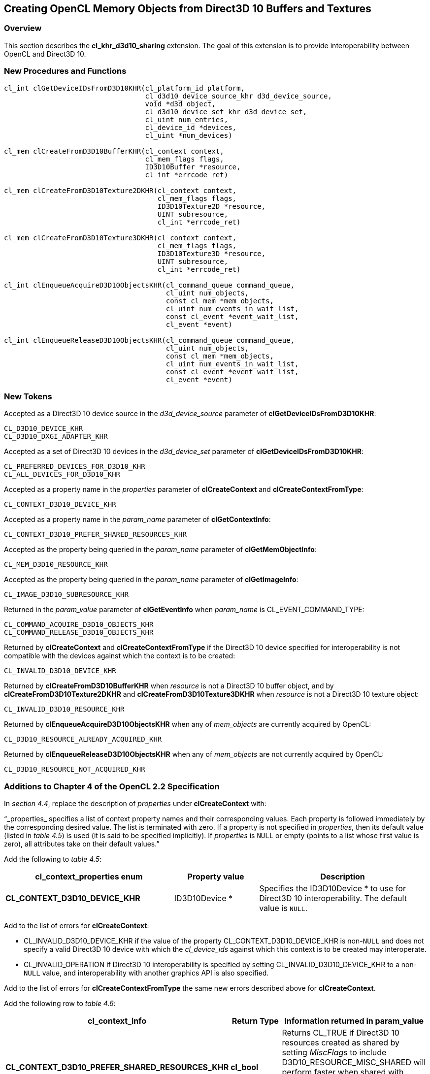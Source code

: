 // Copyright 2017-2019 The Khronos Group. This work is licensed under a
// Creative Commons Attribution 4.0 International License; see
// http://creativecommons.org/licenses/by/4.0/

[[cl_khr_d3d10_sharing]]
== Creating OpenCL Memory Objects from Direct3D 10 Buffers and Textures

[[cl_khr_d3d10_sharing-overview]]
=== Overview

This section describes the *cl_khr_d3d10_sharing* extension.
The goal of this extension is to provide interoperability between OpenCL and
Direct3D 10.

[[cl_khr_d3d10_sharing-new-procedures-and-functions]]
=== New Procedures and Functions

[source,c]
----
cl_int clGetDeviceIDsFromD3D10KHR(cl_platform_id platform,
                                  cl_d3d10_device_source_khr d3d_device_source,
                                  void *d3d_object,
                                  cl_d3d10_device_set_khr d3d_device_set,
                                  cl_uint num_entries,
                                  cl_device_id *devices,
                                  cl_uint *num_devices)

cl_mem clCreateFromD3D10BufferKHR(cl_context context,
                                  cl_mem_flags flags,
                                  ID3D10Buffer *resource,
                                  cl_int *errcode_ret)

cl_mem clCreateFromD3D10Texture2DKHR(cl_context context,
                                     cl_mem_flags flags,
                                     ID3D10Texture2D *resource,
                                     UINT subresource,
                                     cl_int *errcode_ret)

cl_mem clCreateFromD3D10Texture3DKHR(cl_context context,
                                     cl_mem_flags flags,
                                     ID3D10Texture3D *resource,
                                     UINT subresource,
                                     cl_int *errcode_ret)

cl_int clEnqueueAcquireD3D10ObjectsKHR(cl_command_queue command_queue,
                                       cl_uint num_objects,
                                       const cl_mem *mem_objects,
                                       cl_uint num_events_in_wait_list,
                                       const cl_event *event_wait_list,
                                       cl_event *event)

cl_int clEnqueueReleaseD3D10ObjectsKHR(cl_command_queue command_queue,
                                       cl_uint num_objects,
                                       const cl_mem *mem_objects,
                                       cl_uint num_events_in_wait_list,
                                       const cl_event *event_wait_list,
                                       cl_event *event)
----

[[cl_khr_d3d10_sharing-new-tokens]]
=== New Tokens

Accepted as a Direct3D 10 device source in the _d3d_device_source_ parameter
of *clGetDeviceIDsFromD3D10KHR*:

----
CL_D3D10_DEVICE_KHR
CL_D3D10_DXGI_ADAPTER_KHR
----

Accepted as a set of Direct3D 10 devices in the _d3d_device_set_ parameter
of *clGetDeviceIDsFromD3D10KHR*:

----
CL_PREFERRED_DEVICES_FOR_D3D10_KHR
CL_ALL_DEVICES_FOR_D3D10_KHR
----

Accepted as a property name in the _properties_ parameter of
*clCreateContext* and *clCreateContextFromType*:

----
CL_CONTEXT_D3D10_DEVICE_KHR
----

Accepted as a property name in the _param_name_ parameter of
*clGetContextInfo*:

----
CL_CONTEXT_D3D10_PREFER_SHARED_RESOURCES_KHR
----

Accepted as the property being queried in the _param_name_ parameter of
*clGetMemObjectInfo*:

----
CL_MEM_D3D10_RESOURCE_KHR
----

Accepted as the property being queried in the _param_name_ parameter of
*clGetImageInfo*:

----
CL_IMAGE_D3D10_SUBRESOURCE_KHR
----

Returned in the _param_value_ parameter of *clGetEventInfo* when
_param_name_ is CL_EVENT_COMMAND_TYPE:

----
CL_COMMAND_ACQUIRE_D3D10_OBJECTS_KHR
CL_COMMAND_RELEASE_D3D10_OBJECTS_KHR
----

Returned by *clCreateContext* and *clCreateContextFromType* if the Direct3D
10 device specified for interoperability is not compatible with the devices
against which the context is to be created:

----
CL_INVALID_D3D10_DEVICE_KHR
----

Returned by *clCreateFromD3D10BufferKHR* when _resource_ is not a Direct3D
10 buffer object, and by *clCreateFromD3D10Texture2DKHR* and
*clCreateFromD3D10Texture3DKHR* when _resource_ is not a Direct3D 10 texture
object:

----
CL_INVALID_D3D10_RESOURCE_KHR
----

Returned by *clEnqueueAcquireD3D10ObjectsKHR* when any of _mem_objects_ are
currently acquired by OpenCL:

----
CL_D3D10_RESOURCE_ALREADY_ACQUIRED_KHR
----

Returned by *clEnqueueReleaseD3D10ObjectsKHR* when any of _mem_objects_ are
not currently acquired by OpenCL:

----
CL_D3D10_RESOURCE_NOT_ACQUIRED_KHR
----

[[cl_khr_d3d10_sharing-additions-to-chapter-4]]
=== Additions to Chapter 4 of the OpenCL 2.2 Specification

In _section 4.4_, replace the description of _properties_ under
*clCreateContext* with:

"`_properties_ specifies a list of context property names and their
corresponding values.
Each property is followed immediately by the corresponding desired value.
The list is terminated with zero.
If a property is not specified in _properties_, then its default value
(listed in _table 4.5_) is used (it is said to be specified implicitly).
If _properties_ is `NULL` or empty (points to a list whose first value is
zero), all attributes take on their default values.`"

Add the following to _table 4.5_:

[cols="2,1,2",options="header",]
|====
| *cl_context_properties enum*
| *Property value*
| *Description*

| *CL_CONTEXT_D3D10_DEVICE_KHR*
| ID3D10Device *
| Specifies the ID3D10Device * to use for Direct3D 10 interoperability.
  The default value is `NULL`.

|====

Add to the list of errors for *clCreateContext*:

  * CL_INVALID_D3D10_DEVICE_KHR if the value of the property
    CL_CONTEXT_D3D10_DEVICE_KHR is non-`NULL` and does not specify a valid
    Direct3D 10 device with which the _cl_device_ids_ against which this
    context is to be created may interoperate.
  * CL_INVALID_OPERATION if Direct3D 10 interoperability is specified by
    setting CL_INVALID_D3D10_DEVICE_KHR to a non-`NULL` value, and
    interoperability with another graphics API is also specified.

Add to the list of errors for *clCreateContextFromType* the same new errors
described above for *clCreateContext*.

Add the following row to _table 4.6_:

[cols="2,1,2",options="header",]
|====
| *cl_context_info*
| *Return Type*
| *Information returned in param_value*

| *CL_CONTEXT_D3D10_PREFER_SHARED_RESOURCES_KHR*
| *cl_bool*
| Returns CL_TRUE if Direct3D 10 resources created as shared by setting
  _MiscFlags_ to include D3D10_RESOURCE_MISC_SHARED will perform faster when
  shared with OpenCL, compared with resources which have not set this flag.
  Otherwise returns CL_FALSE.
|====

[[cl_khr_d3d10_sharing-additions-to-chapter-5]]
=== Additions to Chapter 5 of the OpenCL 2.2 Specification

Add to the list of errors for *clGetMemObjectInfo*:

  * CL_INVALID_D3D10_RESOURCE_KHR if _param_name_ is
    CL_MEM_D3D10_RESOURCE_KHR and _memobj_ was not created by the function
    *clCreateFromD3D10BufferKHR*, *clCreateFromD3D10Texture2DKHR*, or
    *clCreateFromD3D10Texture3DKHR*.

Extend _table 5.12_ to include the following entry.

[cols="2,1,2",options="header",]
|====
| *cl_mem_info*
| *Return type*
| *Info. returned in _param_value_*

| *CL_MEM_D3D10_RESOURCE_KHR*
| ID3D10Resource *
| If _memobj_ was created using *clCreateFromD3D10BufferKHR*,
  *clCreateFromD3D10Texture2DKHR*, or *clCreateFromD3D10Texture3DKHR*,
  returns the _resource_ argument specified when _memobj_ was created.

|====

Add to the list of errors for *clGetImageInfo*:

  * CL_INVALID_D3D10_RESOURCE_KHR if _param_name_ is
    CL_MEM_D3D10_SUBRESOURCE_KHR and _image_ was not created by the function
    *clCreateFromD3D10Texture2DKHR*, or *clCreateFromD3D10Texture3DKHR*.

Extend _table 5.9_ to include the following entry.

[cols="2,1,2",options="header",]
|====
| *cl_image_info*
| *Return type*
| *Info. returned in _param_value_*

| *CL_MEM_D3D10_SUBRESOURCE_KHR*
| UINT
| If _image_ was created using *clCreateFromD3D10Texture2DKHR*, or
  *clCreateFromD3D10Texture3DKHR*, returns the _subresource_ argument
  specified when _image_ was created.
|====

Add to _table 5.22_ in the *Info returned in <param_value>* column for
_cl_event_info_ = CL_EVENT_COMMAND_TYPE:

----
CL_COMMAND_ACQUIRE_D3D10_OBJECTS_KHR
CL_COMMAND_RELEASE_D3D10_OBJECTS_KHR
----

[[cl_khr_d3d10_sharing-sharing-memory-objects-with-direct3d-10-resources]]
=== Sharing Memory Objects with Direct3D 10 Resources

This section discusses OpenCL functions that allow applications to use
Direct3D 10 resources as OpenCL memory objects.
This allows efficient sharing of data between OpenCL and Direct3D 10.
The OpenCL API may be used to execute kernels that read and/or write memory
objects that are also Direct3D 10 resources.
An OpenCL image object may be created from a Direct3D 10 texture resource.
An OpenCL buffer object may be created from a Direct3D 10 buffer resource.
OpenCL memory objects may be created from Direct3D 10 objects if and only if
the OpenCL context has been created from a Direct3D 10 device.

[[cl_khr_d3d10_sharing-querying-opencl-devices-corresponding-to-direct3d-10-devices]]
==== Querying OpenCL Devices Corresponding to Direct3D 10 Devices

The OpenCL devices corresponding to a Direct3D 10 device may be queried.
The OpenCL devices corresponding to a DXGI adapter may also be queried.
The OpenCL devices corresponding to a Direct3D 10 device will be a subset of
the OpenCL devices corresponding to the DXGI adapter against which the
Direct3D 10 device was created.

The OpenCL devices corresponding to a Direct3D 10 device or a DXGI device
may be queried using the function
indexterm:[clGetDeviceIDsFromD3D10KHR]
[source,c]
----
cl_int clGetDeviceIDsFromD3D10KHR(cl_platform_id platform,
                                  cl_d3d10_device_source_khr d3d_device_source,
                                  void *d3d_object,
                                  cl_d3d10_device_set_khr d3d_device_set,
                                  cl_uint num_entries,
                                  cl_device_id *devices,
                                  cl_uint *num_devices)
----

_platform_ refers to the platform ID returned by *clGetPlatformIDs*.

_d3d_device_source_ specifies the type of _d3d_object_, and must be one of
the values shown in the table below.

_d3d_object_ specifies the object whose corresponding OpenCL devices are
being queried.
The type of _d3d_object_ must be as specified in the table below.

_d3d_device_set_ specifies the set of devices to return, and must be one of
the values shown in the table below.

_num_entries_ is the number of cl_device_id entries that can be added to
_devices_.
If _devices_ is not `NULL` then _num_entries_ must be greater than zero.

_devices_ returns a list of OpenCL devices found.
The cl_device_id values returned in _devices_ can be used to identify a
specific OpenCL device.
If _devices_ is `NULL`, this argument is ignored.
The number of OpenCL devices returned is the minimum of the value specified
by _num_entries_ and the number of OpenCL devices corresponding to
_d3d_object_.

_num_devices_ returns the number of OpenCL devices available that correspond
to _d3d_object_.
If _num_devices_ is `NULL`, this argument is ignored.

*clGetDeviceIDsFromD3D10KHR* returns CL_SUCCESS if the function is executed
successfully.
Otherwise it may return

  * CL_INVALID_PLATFORM if _platform_ is not a valid platform.
  * CL_INVALID_VALUE if _d3d_device_source_ is not a valid value,
    _d3d_device_set_ is not a valid value, _num_entries_ is equal to zero
    and _devices_ is not `NULL`, or if both _num_devices_ and _devices_ are
    `NULL`.
  * CL_DEVICE_NOT_FOUND if no OpenCL devices that correspond to _d3d_object_
    were found.

[[cl_khr_d3d10_sharing-clGetDeviceIDsFromD3D10KHR-object-type]]
._Direct3D 10 object types that may be used by_ *clGetDeviceIDsFromD3D10KHR*
[cols=",",options="header",]
|====
| *cl_d3d_device_source_khr*
| *Type of _d3d_object_*

| CL_D3D10_DEVICE_KHR
| ID3D10Device *

| CL_D3D10_DXGI_ADAPTER_KHR
| IDXGIAdapter *

|====

[[cl_khr_d3d10_sharing-clGetDeviceIDsFromD3D10KHR-devices]]
._Sets of devices queriable using_ *clGetDeviceIDsFromD3D10KHR*
[cols=",",options="header",]
|====
| *cl_d3d_device_set_khr*
| *Devices returned in _devices_*

| CL_PREFERRED_DEVICES_FOR_D3D10_KHR
| The preferred OpenCL devices associated with the specified Direct3D
  object.

| CL_ALL_DEVICES_FOR_D3D10_KHR
| All OpenCL devices which may interoperate with the specified Direct3D
  object.
  Performance of sharing data on these devices may be considerably less than
  on the preferred devices.

|====

[[cl_khr_d3d10_sharing-lifetime-of-shared-objects]]
==== Lifetime of Shared Objects

An OpenCL memory object created from a Direct3D 10 resource remains valid as
long as the corresponding Direct3D 10 resource has not been deleted.
If the Direct3D 10 resource is deleted through the Direct3D 10 API,
subsequent use of the OpenCL memory object will result in undefined
behavior, including but not limited to possible OpenCL errors, data
corruption, and program termination.

The successful creation of a cl_context against a Direct3D 10 device
specified via the context create parameter CL_CONTEXT_D3D10_DEVICE_KHR will
increment the internal Direct3D reference count on the specified Direct3D 10
device.
The internal Direct3D reference count on that Direct3D 10 device will be
decremented when the OpenCL reference count on the returned OpenCL context
drops to zero.

The OpenCL context and corresponding command-queues are dependent on the
existence of the Direct3D 10 device from which the OpenCL context was
created.
If the Direct3D 10 device is deleted through the Direct3D 10 API, subsequent
use of the OpenCL context will result in undefined behavior, including but
not limited to possible OpenCL errors, data corruption, and program
termination.

[[cl_khr_d3d10_sharing-sharing-direct3d-10-buffer-resources-as-opencl-buffer-objects]]
==== Sharing Direct3D 10 Buffer Resources as OpenCL Buffer Objects

The function
indexterm:[clCreateFromD3D10BufferKHR]
[source,c]
----
cl_mem clCreateFromD3D10BufferKHR(cl_context context,
                                  cl_mem_flags flags,
                                  ID3D10Buffer *resource,
                                  cl_int *errcode_ret)
----

creates an OpenCL buffer object from a Direct3D 10 buffer.

_context_ is a valid OpenCL context created from a Direct3D 10 device.

_flags_ is a bit-field that is used to specify usage information.
Refer to _table 5.3_ for a description of _flags_.
Only CL_MEM_READ_ONLY, CL_MEM_WRITE_ONLY and CL_MEM_READ_WRITE values
specified in _table 5.3_ can be used.

_resource_ is a pointer to the Direct3D 10 buffer to share.

_errcode_ret_ will return an appropriate error code.
If _errcode_ret_ is `NULL`, no error code is returned.

*clCreateFromD3D10BufferKHR* returns a valid non-zero OpenCL buffer object
and _errcode_ret_ is set to CL_SUCCESS if the buffer object is created
successfully.
Otherwise, it returns a `NULL` value with one of the following error values
returned in _errcode_ret_:

  * CL_INVALID_CONTEXT if _context_ is not a valid context.
  * CL_INVALID_VALUE if values specified in _flags_ are not valid.
  * CL_INVALID_D3D10_RESOURCE_KHR if _resource_ is not a Direct3D 10 buffer
    resource, if _resource_ was created with the D3D10_USAGE flag
    D3D10_USAGE_IMMUTABLE, if a cl_mem from _resource_ has already been
    created using *clCreateFromD3D10BufferKHR*, or if _context_ was not
    created against the same Direct3D 10 device from which _resource_ was
    created.
  * CL_OUT_OF_HOST_MEMORY if there is a failure to allocate resources
    required by the OpenCL implementation on the host.

The size of the returned OpenCL buffer object is the same as the size of
_resource_.
This call will increment the internal Direct3D reference count on
_resource_.
The internal Direct3D reference count on _resource_ will be decremented when
the OpenCL reference count on the returned OpenCL memory object drops to
zero.

[[cl_khr_d3d10_sharing-sharing-direct3d-10-texture-and-resources-as-opencl-image-objects]]
==== Sharing Direct3D 10 Texture and Resources as OpenCL Image Objects

The function
indexterm:[clCreateFromD3D10Texture2DKHR]
[source,c]
----
cl_mem clCreateFromD3D10Texture2DKHR(cl_context context,
                                     cl_mem_flags flags,
                                     ID3D10Texture2D *resource,
                                     UINT subresource,
                                     cl_int *errcode_ret)
----

creates an OpenCL 2D image object from a subresource of a Direct3D 10 2D
texture.

_context_ is a valid OpenCL context created from a Direct3D 10 device.

_flags_ is a bit-field that is used to specify usage information.
Refer to _table 5.3_ for a description of _flags_.
Only CL_MEM_READ_ONLY, CL_MEM_WRITE_ONLY and CL_MEM_READ_WRITE values
specified in _table 5.3_ can be used.

_resource_ is a pointer to the Direct3D 10 2D texture to share.

_subresource_ is the subresource of _resource_ to share.

_errcode_ret_ will return an appropriate error code.
If _errcode_ret_ is `NULL`, no error code is returned.

*clCreateFromD3D10Texture2DKHR* returns a valid non-zero OpenCL image object
and _errcode_ret_ is set to CL_SUCCESS if the image object is created
successfully.
Otherwise, it returns a `NULL` value with one of the following error values
returned in _errcode_ret_:

  * CL_INVALID_CONTEXT if _context_ is not a valid context.
  * CL_INVALID_VALUE if values specified in _flags_ are not valid or if
    _subresource_ is not a valid subresource index for _resource_.
  * CL_INVALID_D3D10_RESOURCE_KHR if _resource_ is not a Direct3D 10 texture
    resource, if _resource_ was created with the D3D10_USAGE flag
    D3D10_USAGE_IMMUTABLE, if _resource_ is a multisampled texture, if a
    cl_mem from subresource _subresource_ of _resource_ has already been
    created using *clCreateFromD3D10Texture2DKHR*, or if _context_ was not
    created against the same Direct3D 10 device from which _resource_ was
    created.
  * CL_INVALID_IMAGE_FORMAT_DESCRIPTOR if the Direct3D 10 texture format of
    _resource_ is not listed in the table
    <<cl_khr_d3d10_sharing-mapping-of-image-formats,_Direct3D 10 formats and
    corresponding OpenCL image formats_>> or if the Direct3D 10 texture
    format of _resource_ does not map to a supported OpenCL image format.
  * CL_OUT_OF_HOST_MEMORY if there is a failure to allocate resources
    required by the OpenCL implementation on the host.

The width and height of the returned OpenCL 2D image object are determined
by the width and height of subresource _subresource_ of _resource_.
The channel type and order of the returned OpenCL 2D image object is
determined by the format of _resource_ by the table
<<cl_khr_d3d10_sharing-mapping-of-image-formats,_Direct3D 10 formats and
corresponding OpenCL image formats_>>.

This call will increment the internal Direct3D reference count on
_resource_.
The internal Direct3D reference count on _resource_ will be decremented when
the OpenCL reference count on the returned OpenCL memory object drops to
zero.

The function
indexterm:[clCreateFromD3D10Texture3DKHR]
[source,c]
----
cl_mem clCreateFromD3D10Texture3DKHR(cl_context context,
                                     cl_mem_flags flags,
                                     ID3D10Texture3D *resource,
                                     UINT subresource,
                                     cl_int *errcode_ret)
----

creates an OpenCL 3D image object from a subresource of a Direct3D 10 3D
texture.

_context_ is a valid OpenCL context created from a Direct3D 10 device.

_flags_ is a bit-field that is used to specify usage information.
Refer to table 5.3 for a description of _flags_.
Only CL_MEM_READ_ONLY, CL_MEM_WRITE_ONLY and CL_MEM_READ_WRITE values
specified in _table 5.3_ can be used.

_resource_ is a pointer to the Direct3D 10 3D texture to share.

_subresource_ is the subresource of _resource_ to share.

_errcode_ret_ will return an appropriate error code.
If _errcode_ret_ is `NULL`, no error code is returned.

*clCreateFromD3D10Texture3DKHR* returns a valid non-zero OpenCL image object
and _errcode_ret_ is set to CL_SUCCESS if the image object is created
successfully.
Otherwise, it returns a `NULL` value with one of the following error values
returned in _errcode_ret_:

  * CL_INVALID_CONTEXT if _context_ is not a valid context.
  * CL_INVALID_VALUE if values specified in _flags_ are not valid or if
    _subresource_ is not a valid subresource index for _resource_.
  * CL_INVALID_D3D10_RESOURCE_KHR if _resource_ is not a Direct3D 10 texture
    resource, if _resource_ was created with the D3D10_USAGE flag
    D3D10_USAGE_IMMUTABLE, if _resource_ is a multisampled texture, if a
    cl_mem from subresource _subresource_ of _resource_ has already been
    created using *clCreateFromD3D10Texture3DKHR*, or if _context_ was not
    created against the same Direct3D 10 device from which _resource_ was
    created.
  * CL_INVALID_IMAGE_FORMAT_DESCRIPTOR if the Direct3D 10 texture format of
    _resource_ is not listed in the table
    <<cl_khr_d3d10_sharing-mapping-of-image-formats,_Direct3D 10 formats and
    corresponding OpenCL image formats_>> or if the Direct3D 10 texture
    format of _resource_ does not map to a supported OpenCL image format.
  * CL_OUT_OF_HOST_MEMORY if there is a failure to allocate resources
    required by the OpenCL implementation on the host.

The width, height and depth of the returned OpenCL 3D image object are
determined by the width, height and depth of subresource _subresource_ of
_resource_.
The channel type and order of the returned OpenCL 3D image object is
determined by the format of _resource_ by the table
<<cl_khr_d3d10_sharing-mapping-of-image-formats,_Direct3D 10 formats and
corresponding OpenCL image formats_>>.

This call will increment the internal Direct3D reference count on
_resource_.
The internal Direct3D reference count on _resource_ will be decremented when
the OpenCL reference count on the returned OpenCL memory object drops to
zero.

[[cl_khr_d3d10_sharing-mapping-of-image-formats]]
._Direct3D 10 formats and corresponding OpenCL image formats_
[cols=",",options="header",]
|====
| *DXGI format*
| *CL image format*

*(channel order, channel data type)*

| DXGI_FORMAT_R32G32B32A32_FLOAT | CL_RGBA, CL_FLOAT
| DXGI_FORMAT_R32G32B32A32_UINT  | CL_RGBA, CL_UNSIGNED_INT32
| DXGI_FORMAT_R32G32B32A32_SINT  | CL_RGBA, CL_SIGNED_INT32
|                                |
| DXGI_FORMAT_R16G16B16A16_FLOAT | CL_RGBA, CL_HALF_FLOAT
| DXGI_FORMAT_R16G16B16A16_UNORM | CL_RGBA, CL_UNORM_INT16
| DXGI_FORMAT_R16G16B16A16_UINT  | CL_RGBA, CL_UNSIGNED_INT16
| DXGI_FORMAT_R16G16B16A16_SNORM | CL_RGBA, CL_SNORM_INT16
| DXGI_FORMAT_R16G16B16A16_SINT  | CL_RGBA, CL_SIGNED_INT16
|                                |
| DXGI_FORMAT_B8G8R8A8_UNORM     | CL_BGRA, CL_UNORM_INT8
| DXGI_FORMAT_R8G8B8A8_UNORM     | CL_RGBA, CL_UNORM_INT8
| DXGI_FORMAT_R8G8B8A8_UINT      | CL_RGBA, CL_UNSIGNED_INT8
| DXGI_FORMAT_R8G8B8A8_SNORM     | CL_RGBA, CL_SNORM_INT8
| DXGI_FORMAT_R8G8B8A8_SINT      | CL_RGBA, CL_SIGNED_INT8
|                                |
| DXGI_FORMAT_R32G32_FLOAT       | CL_RG, CL_FLOAT
| DXGI_FORMAT_R32G32_UINT        | CL_RG, CL_UNSIGNED_INT32
| DXGI_FORMAT_R32G32_SINT        | CL_RG, CL_SIGNED_INT32
|                                |
| DXGI_FORMAT_R16G16_FLOAT       | CL_RG, CL_HALF_FLOAT
| DXGI_FORMAT_R16G16_UNORM       | CL_RG, CL_UNORM_INT16
| DXGI_FORMAT_R16G16_UINT        | CL_RG, CL_UNSIGNED_INT16
| DXGI_FORMAT_R16G16_SNORM       | CL_RG, CL_SNORM_INT16
| DXGI_FORMAT_R16G16_SINT        | CL_RG, CL_SIGNED_INT16
|                                |
| DXGI_FORMAT_R8G8_UNORM         | CL_RG, CL_UNORM_INT8
| DXGI_FORMAT_R8G8_UINT          | CL_RG, CL_UNSIGNED_INT8
| DXGI_FORMAT_R8G8_SNORM         | CL_RG, CL_SNORM_INT8
| DXGI_FORMAT_R8G8_SINT          | CL_RG, CL_SIGNED_INT8
|                                |
| DXGI_FORMAT_R32_FLOAT          | CL_R, CL_FLOAT
| DXGI_FORMAT_R32_UINT           | CL_R, CL_UNSIGNED_INT32
| DXGI_FORMAT_R32_SINT           | CL_R, CL_SIGNED_INT32
|                                |
| DXGI_FORMAT_R16_FLOAT          | CL_R, CL_HALF_FLOAT
| DXGI_FORMAT_R16_UNORM          | CL_R, CL_UNORM_INT16
| DXGI_FORMAT_R16_UINT           | CL_R, CL_UNSIGNED_INT16
| DXGI_FORMAT_R16_SNORM          | CL_R, CL_SNORM_INT16
| DXGI_FORMAT_R16_SINT           | CL_R, CL_SIGNED_INT16
|                                |
| DXGI_FORMAT_R8_UNORM           | CL_R, CL_UNORM_INT8
| DXGI_FORMAT_R8_UINT            | CL_R, CL_UNSIGNED_INT8
| DXGI_FORMAT_R8_SNORM           | CL_R, CL_SNORM_INT8
| DXGI_FORMAT_R8_SINT            | CL_R, CL_SIGNED_INT8
|====

[[cl_khr_d3d10_sharing-querying-direct3d-properties-of-memory-objects-created-from-direct3d-10-resources]]
==== Querying Direct3D properties of memory objects created from Direct3D 10 resources

Properties of Direct3D 10 objects may be queried using *clGetMemObjectInfo*
and *clGetImageInfo* with _param_name_ CL_MEM_D3D10_RESOURCE_KHR and

CL_IMAGE_D3D10_SUBRESOURCE_KHR respectively as described in _sections 5.4.3_
and _5.3.6_.

[[cl_khr_d3d10_sharing-sharing-memory-objects-created-from-direct3d-10-resources-between-direct3d-10-and-opencl-contexts]]
==== Sharing memory objects created from Direct3D 10 resources between Direct3D 10 and OpenCL contexts

The function
indexterm:[clEnqueueAcquireD3D10ObjectsKHR]
[source,c]
----
cl_int clEnqueueAcquireD3D10ObjectsKHR(cl_command_queue command_queue,
                                       cl_uint num_objects,
                                       const cl_mem *mem_objects,
                                       cl_uint num_events_in_wait_list,
                                       const cl_event *event_wait_list,
                                       cl_event *event)
----

is used to acquire OpenCL memory objects that have been created from
Direct3D 10 resources.
The Direct3D 10 objects are acquired by the OpenCL context associated with
_command_queue_ and can therefore be used by all command-queues associated
with the OpenCL context.

OpenCL memory objects created from Direct3D 10 resources must be acquired
before they can be used by any OpenCL commands queued to a command-queue.
If an OpenCL memory object created from a Direct3D 10 resource is used while
it is not currently acquired by OpenCL, the call attempting to use that
OpenCL memory object will return CL_D3D10_RESOURCE_NOT_ACQUIRED_KHR.

If CL_CONTEXT_INTEROP_USER_SYNC is not specified as CL_TRUE during context
creation, *clEnqueueAcquireD3D10ObjectsKHR* provides the synchronization
guarantee that any Direct3D 10 calls involving the interop device(s) used in
the OpenCL context made before *clEnqueueAcquireD3D10ObjectsKHR* is called
will complete executing before _event_ reports completion and before the
execution of any subsequent OpenCL work issued in _command_queue_ begins.
If the context was created with properties specifying
CL_CONTEXT_INTEROP_USER_SYNC as CL_TRUE, the user is responsible for
guaranteeing that any Direct3D 10 calls involving the interop device(s) used
in the OpenCL context made before *clEnqueueAcquireD3D10ObjectsKHR* is
called have completed before calling *clEnqueueAcquireD3D10ObjectsKHR.*

_command_queue_ is a valid command-queue.

_num_objects_ is the number of memory objects to be acquired in
_mem_objects_.

_mem_objects_ is a pointer to a list of OpenCL memory objects that were
created from Direct3D 10 resources.

_event_wait_list_ and _num_events_in_wait_list_ specify events that need to
complete before this particular command can be executed.
If _event_wait_list_ is `NULL`, then this particular command does not wait
on any event to complete.
If _event_wait_list_ is `NULL`, _num_events_in_wait_list_ must be 0.
If _event_wait_list_ is not `NULL`, the list of events pointed to by
_event_wait_list_ must be valid and _num_events_in_wait_list_ must be
greater than 0.
The events specified in _event_wait_list_ act as synchronization points.

_event_ returns an event object that identifies this particular command and
can be used to query or queue a wait for this particular command to
complete.
_event_ can be `NULL` in which case it will not be possible for the
application to query the status of this command or queue a wait for this
command to complete.
If the _event_wait_list_ and the _event_ arguments are not `NULL`, the
_event_ argument should not refer to an element of the _event_wait_list_
array.

*clEnqueueAcquireD3D10ObjectsKHR* returns CL_SUCCESS if the function is
executed successfully.
If _num_objects_ is 0 and _mem_objects_ is `NULL` then the function does
nothing and returns CL_SUCCESS.
Otherwise it returns one of the following errors:

  * CL_INVALID_VALUE if _num_objects_ is zero and _mem_objects_ is not a
    `NULL` value or if _num_objects_ > 0 and _mem_objects_ is `NULL`.
  * CL_INVALID_MEM_OBJECT if memory objects in _mem_objects_ are not valid
    OpenCL memory objects or if memory objects in _mem_objects_ have not
    been created from Direct3D 10 resources.
  * CL_INVALID_COMMAND_QUEUE if _command_queue_ is not a valid
    command-queue.
  * CL_INVALID_CONTEXT if context associated with _command_queue_ was not
    created from an Direct3D 10 context.
  * CL_D3D10_RESOURCE_ALREADY_ACQUIRED_KHR if memory objects in
    _mem_objects_ have previously been acquired using
    *clEnqueueAcquireD3D10ObjectsKHR* but have not been released using
    *clEnqueueReleaseD3D10ObjectsKHR*.
  * CL_INVALID_EVENT_WAIT_LIST if _event_wait_list_ is `NULL` and
    _num_events_in_wait_list_ > 0, or _event_wait_list_ is not `NULL` and
    _num_events_in_wait_list_ is 0, or if event objects in _event_wait_list_
    are not valid events.
  * CL_OUT_OF_HOST_MEMORY if there is a failure to allocate resources
    required by the OpenCL implementation on the host.

The function
indexterm:[clEnqueueReleaseD3D10ObjectsKHR]
[source,c]
----
cl_int clEnqueueReleaseD3D10ObjectsKHR(cl_command_queue command_queue,
                                       cl_uint num_objects,
                                       const cl_mem *mem_objects,
                                       cl_uint num_events_in_wait_list,
                                       const cl_event *event_wait_list,
                                       cl_event *event)
----

is used to release OpenCL memory objects that have been created from
Direct3D 10 resources.
The Direct3D 10 objects are released by the OpenCL context associated with
_command_queue_.

OpenCL memory objects created from Direct3D 10 resources which have been
acquired by OpenCL must be released by OpenCL before they may be accessed by
Direct3D 10.
Accessing a Direct3D 10 resource while its corresponding OpenCL memory
object is acquired is in error and will result in undefined behavior,
including but not limited to possible OpenCL errors, data corruption, and
program termination.

If CL_CONTEXT_INTEROP_USER_SYNC is not specified as CL_TRUE during context
creation, *clEnqueueReleaseD3D10ObjectsKHR* provides the synchronization
guarantee that any calls to Direct3D 10 calls involving the interop
device(s) used in the OpenCL context made after the call to
*clEnqueueReleaseD3D10ObjectsKHR* will not start executing until after all
events in _event_wait_list_ are complete and all work already submitted to
_command_queue_ completes execution.
If the context was created with properties specifying
CL_CONTEXT_INTEROP_USER_SYNC as CL_TRUE, the user is responsible for
guaranteeing that any Direct3D 10 calls involving the interop device(s) used
in the OpenCL context made after *clEnqueueReleaseD3D10ObjectsKHR* will not
start executing until after event returned by
*clEnqueueReleaseD3D10ObjectsKHR* reports completion.

_num_objects_ is the number of memory objects to be released in
_mem_objects_.

_mem_objects_ is a pointer to a list of OpenCL memory objects that were
created from Direct3D 10 resources.

_event_wait_list_ and _num_events_in_wait_list_ specify events that need to
complete before this particular command can be executed.
If _event_wait_list_ is `NULL`, then this particular command does not wait
on any event to complete.
If _event_wait_list_ is `NULL`, _num_events_in_wait_list_ must be 0.
If _event_wait_list_ is not `NULL`, the list of events pointed to by
_event_wait_list_ must be valid and _num_events_in_wait_list_ must be
greater than 0.
The event specified by _event_ returns an event object that identifies this
particular command and can be used to query or queue a wait for this
particular command to complete.
_event_ can be `NULL` in which case it will not be possible for the
application to query the status of this command or queue a wait for this
command to complete.
If the _event_wait_list_ and the _event_ arguments are not `NULL`, the
_event_ argument should not refer to an element of the _event_wait_list_
array.

*clEnqueueReleaseD3D10ObjectsKHR* returns CL_SUCCESS if the function is
executed successfully.
If _num_objects_ is 0 and _mem_objects_ is `NULL` the function does nothing
and returns CL_SUCCESS.
Otherwise it returns one of the following errors:

  * CL_INVALID_VALUE if _num_objects_ is zero and _mem_objects_ is not a
    `NULL` value or if _num_objects_ > 0 and _mem_objects_ is `NULL`.
  * CL_INVALID_MEM_OBJECT if memory objects in _mem_objects_ are not valid
    OpenCL memory objects or if memory objects in _mem_objects_ have not
    been created from Direct3D 10 resources.
  * CL_INVALID_COMMAND_QUEUE if _command_queue_ is not a valid
    command-queue.
  * CL_INVALID_CONTEXT if context associated with _command_queue_ was not
    created from a Direct3D 10 device.
  * CL_D3D10_RESOURCE_NOT_ACQUIRED_KHR if memory objects in _mem_objects_
    have not previously been acquired using
    *clEnqueueAcquireD3D10ObjectsKHR*, or have been released using
    *clEnqueueReleaseD3D10ObjectsKHR* since the last time that they were
    acquired.
  * CL_INVALID_EVENT_WAIT_LIST if _event_wait_list_ is `NULL` and
    _num_events_in_wait_list_ > 0, or _event_wait_list_ is not `NULL` and
    __num_events_in_wait_list__> is 0, or if event objects in
    _event_wait_list_ are not valid events.
  * CL_OUT_OF_HOST_MEMORY if there is a failure to allocate resources
    required by the OpenCL implementation on the host.

[[cl_khr_d3d10_sharing-issues]]
=== Issues

  . Should this extension be KHR or EXT?
+
--
PROPOSED: KHR.
If this extension is to be approved by Khronos then it should be KHR,
otherwise EXT.
Not all platforms can support this extension, but that is also true of
OpenGL interop.

RESOLVED: KHR.
--

  . Requiring SharedHandle on ID3D10Resource
+
--
Requiring this can largely simplify things at the DDI level and make some
implementations faster.
However, the DirectX spec only defines the shared handle for a subset of the
resources we would like to support:

----
D3D10_RESOURCE_MISC_SHARED - Enables the sharing of resource data between
two or more Direct3D devices.
The only resources that can be shared are 2D non-mipmapped textures.
----

PROPOSED A: Add wording to the spec about some implementations needing the
resource setup as shared:

"`Some implementations may require the resource to be shared on the D3D10
side of the API`"

If we do that, do we need another enum to describe this failure case?

PROPOSED B: Require that all implementations support both shared and
non-shared resources.
The restrictions prohibiting multisample textures and the flag
D3D10_USAGE_IMMUTABLE guarantee software access to all shareable resources.

RESOLVED: Require that implementations support both
D3D10_RESOURCE_MISC_SHARED being set and not set.
Add the query for CL_CONTEXT_D3D10_PREFER_SHARED_RESOURCES_KHR to determine
on a per-context basis which method will be faster.
--

  . Texture1D support
+
--
There is not a matching CL type, so do we want to support this and map to
buffer or Texture2D? If so the command might correspond to the 2D / 3D
versions:

[source,c]
----
cl_mem clCreateFromD3D10Texture1D(cl_context context,
                                  cl_mem_flags flags,
                                  ID3D10Texture2D *resource,
                                  UINT subresource,
                                  cl_int *errcode_ret)
----

RESOLVED: We will not add support for ID3D10Texture1D objects unless a
corresponding OpenCL 1D Image type is created.
--

  . CL/D3D10 queries
+
--
The GL interop has clGetGLObjectInfo and clGetGLTextureInfo.
It is unclear if these are needed on the D3D10 interop side since the D3D10
spec makes these queries trivial on the D3D10 object itself.
Also, not all of the semantics of the GL call map across.

PROPOSED: Add the *clGetMemObjectInfo* and *clGetImageInfo* parameter names
CL_MEM_D3D10_RESOURCE_KHR and CL_IMAGE_D3D10_SUBRESOURCE_KHR to query the
D3D10 resource from which a cl_mem was created.
From this data, any D3D10 side information may be queried using the D3D10
API.

RESOLVED: We will use *clGetMemObjectInfo* and *clGetImageInfo* to access
this information.
--
